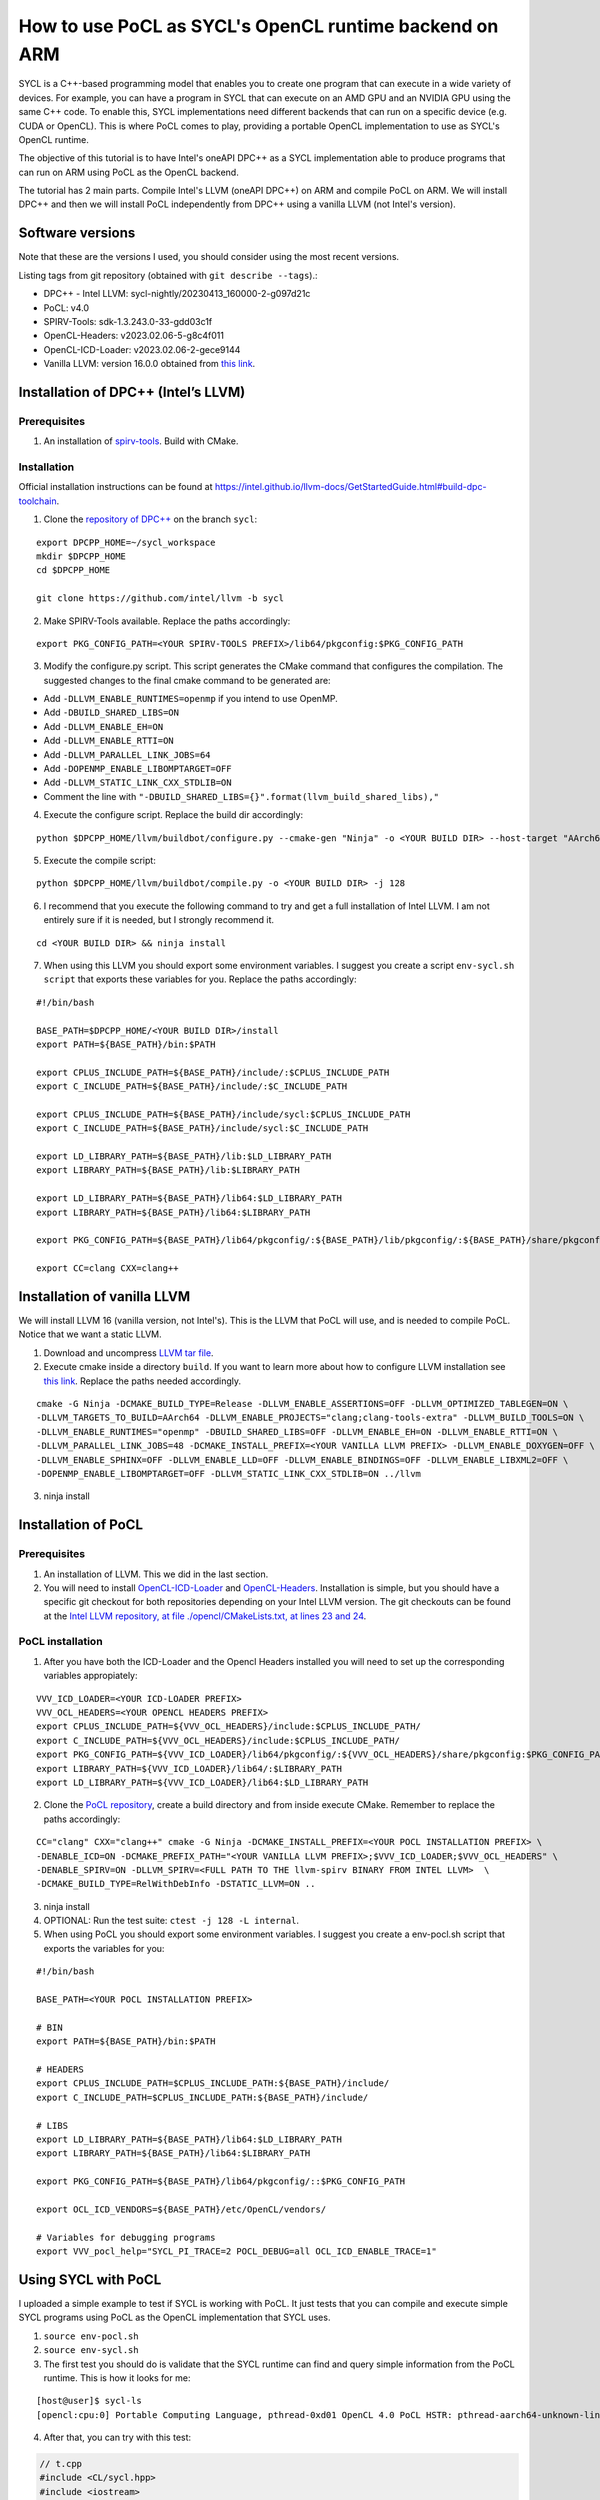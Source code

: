 How to use PoCL as SYCL's OpenCL runtime backend on ARM
=======================================================

SYCL is a C++-based programming model that enables you to create one program that can 
execute in a wide variety of devices. For example, you can have a program in
SYCL that can execute on an AMD GPU and an NVIDIA GPU using the same C++ code.
To enable this, SYCL implementations need different backends that can run on a
specific device (e.g. CUDA or OpenCL). This is where PoCL comes to play, providing
a portable OpenCL implementation to use as SYCL's OpenCL runtime.

The objective of this tutorial is to have Intel's oneAPI DPC++ as a SYCL
implementation able to produce programs that can run on ARM using PoCL as the
OpenCL backend.

The tutorial has 2 main parts. Compile Intel's LLVM (oneAPI DPC++) on ARM
and compile PoCL on ARM. We will install DPC++ and then we will install PoCL
independently from DPC++ using a vanilla LLVM (not Intel's version).

Software versions
-----------------

Note that these are the versions I used, you should consider using the
most recent versions.

Listing tags from git repository (obtained with
``git describe --tags``).:

-  DPC++ - Intel LLVM: sycl-nightly/20230413_160000-2-g097d21c
-  PoCL: v4.0
-  SPIRV-Tools: sdk-1.3.243.0-33-gdd03c1f
-  OpenCL-Headers: v2023.02.06-5-g8c4f011
-  OpenCL-ICD-Loader: v2023.02.06-2-gece9144
-  Vanilla LLVM: version 16.0.0 obtained from `this
   link <https://github.com/llvm/llvm-project/releases/download/llvmorg-16.0.0/llvm-16.0.0.src.tar.xz>`__.

Installation of DPC++ (Intel’s LLVM)
------------------------------------

Prerequisites
^^^^^^^^^^^^^

1. An installation of
   `spirv-tools <https://github.com/KhronosGroup/SPIRV-Tools/>`__. Build
   with CMake.

Installation
^^^^^^^^^^^^

Official installation instructions can be found at https://intel.github.io/llvm-docs/GetStartedGuide.html#build-dpc-toolchain.

1. Clone the `repository of DPC++ <https://github.com/intel/llvm/>`__ on the branch ``sycl``:

::

   export DPCPP_HOME=~/sycl_workspace
   mkdir $DPCPP_HOME
   cd $DPCPP_HOME

   git clone https://github.com/intel/llvm -b sycl

2. Make SPIRV-Tools available. Replace the paths accordingly:

::

   export PKG_CONFIG_PATH=<YOUR SPIRV-TOOLS PREFIX>/lib64/pkgconfig:$PKG_CONFIG_PATH

3. Modify the configure.py script. This script generates the CMake
   command that configures the compilation. The suggested changes to the final cmake command
   to be generated are:

* Add ``-DLLVM_ENABLE_RUNTIMES=openmp`` if you intend to use OpenMP.
* Add ``-DBUILD_SHARED_LIBS=ON``
* Add ``-DLLVM_ENABLE_EH=ON``
* Add ``-DLLVM_ENABLE_RTTI=ON``
* Add ``-DLLVM_PARALLEL_LINK_JOBS=64``
* Add ``-DOPENMP_ENABLE_LIBOMPTARGET=OFF``
* Add ``-DLLVM_STATIC_LINK_CXX_STDLIB=ON``
* Comment the line with ``"-DBUILD_SHARED_LIBS={}".format(llvm_build_shared_libs),"``

4. Execute the configure script. Replace the build dir accordingly:

::

   python $DPCPP_HOME/llvm/buildbot/configure.py --cmake-gen "Ninja" -o <YOUR BUILD DIR> --host-target "AArch64" -t Release

5. Execute the compile script:

::

   python $DPCPP_HOME/llvm/buildbot/compile.py -o <YOUR BUILD DIR> -j 128

6. I recommend that you execute the following command to try and get a
   full installation of Intel LLVM. I am not entirely sure if it is
   needed, but I strongly recommend it.

::

   cd <YOUR BUILD DIR> && ninja install

7. When using this LLVM you should export some environment variables. I
   suggest you create a script ``env-sycl.sh script`` that exports these variables
   for you. Replace the paths accordingly:

::

   #!/bin/bash

   BASE_PATH=$DPCPP_HOME/<YOUR BUILD DIR>/install
   export PATH=${BASE_PATH}/bin:$PATH

   export CPLUS_INCLUDE_PATH=${BASE_PATH}/include/:$CPLUS_INCLUDE_PATH
   export C_INCLUDE_PATH=${BASE_PATH}/include/:$C_INCLUDE_PATH

   export CPLUS_INCLUDE_PATH=${BASE_PATH}/include/sycl:$CPLUS_INCLUDE_PATH
   export C_INCLUDE_PATH=${BASE_PATH}/include/sycl:$C_INCLUDE_PATH

   export LD_LIBRARY_PATH=${BASE_PATH}/lib:$LD_LIBRARY_PATH
   export LIBRARY_PATH=${BASE_PATH}/lib:$LIBRARY_PATH

   export LD_LIBRARY_PATH=${BASE_PATH}/lib64:$LD_LIBRARY_PATH
   export LIBRARY_PATH=${BASE_PATH}/lib64:$LIBRARY_PATH

   export PKG_CONFIG_PATH=${BASE_PATH}/lib64/pkgconfig/:${BASE_PATH}/lib/pkgconfig/:${BASE_PATH}/share/pkgconfig/:$PKG_CONFIG_PATH

   export CC=clang CXX=clang++

Installation of vanilla LLVM
----------------------------

We will install LLVM 16 (vanilla version, not Intel's). This is the LLVM that PoCL will use,
and is needed to compile PoCL. Notice that we want a static LLVM.

1. Download and uncompress `LLVM tar
   file <https://github.com/llvm/llvm-project/releases/download/llvmorg-16.0.0/llvm-16.0.0.src.tar.xz>`__.
2. Execute cmake inside a directory ``build``. If you want to learn more
   about how to configure LLVM installation see `this
   link <https://llvm.org/docs/CMake.html>`__. Replace the paths needed accordingly.

::

   cmake -G Ninja -DCMAKE_BUILD_TYPE=Release -DLLVM_ENABLE_ASSERTIONS=OFF -DLLVM_OPTIMIZED_TABLEGEN=ON \
   -DLLVM_TARGETS_TO_BUILD=AArch64 -DLLVM_ENABLE_PROJECTS="clang;clang-tools-extra" -DLLVM_BUILD_TOOLS=ON \
   -DLLVM_ENABLE_RUNTIMES="openmp" -DBUILD_SHARED_LIBS=OFF -DLLVM_ENABLE_EH=ON -DLLVM_ENABLE_RTTI=ON \
   -DLLVM_PARALLEL_LINK_JOBS=48 -DCMAKE_INSTALL_PREFIX=<YOUR VANILLA LLVM PREFIX> -DLLVM_ENABLE_DOXYGEN=OFF \
   -DLLVM_ENABLE_SPHINX=OFF -DLLVM_ENABLE_LLD=OFF -DLLVM_ENABLE_BINDINGS=OFF -DLLVM_ENABLE_LIBXML2=OFF \
   -DOPENMP_ENABLE_LIBOMPTARGET=OFF -DLLVM_STATIC_LINK_CXX_STDLIB=ON ../llvm

3. ninja install

Installation of PoCL
--------------------

.. _prerequisites-1:

Prerequisites
^^^^^^^^^^^^^

1. An installation of LLVM. This we did in the last section.

2. You will need to install
   `OpenCL-ICD-Loader <https://github.com/KhronosGroup/OpenCL-ICD-Loader>`__
   and
   `OpenCL-Headers <https://github.com/KhronosGroup/OpenCL-Headers>`__.
   Installation is simple, but you should have a specific git checkout
   for both repositories depending on your Intel LLVM version. The git
   checkouts can be found at the `Intel LLVM repository, at file
   ./opencl/CMakeLists.txt, at lines 23 and
   24 <https://github.com/intel/llvm/blob/c5d04bcc0b7b7adf93a9f4c57faf6fada06575cf/opencl/CMakeLists.txt#L23>`__.

PoCL installation
^^^^^^^^^^^^^^^^^

1. After you have both the ICD-Loader and the Opencl Headers installed
   you will need to set up the corresponding variables appropiately:

::

   VVV_ICD_LOADER=<YOUR ICD-LOADER PREFIX>
   VVV_OCL_HEADERS=<YOUR OPENCL HEADERS PREFIX>
   export CPLUS_INCLUDE_PATH=${VVV_OCL_HEADERS}/include:$CPLUS_INCLUDE_PATH/
   export C_INCLUDE_PATH=${VVV_OCL_HEADERS}/include:$CPLUS_INCLUDE_PATH/
   export PKG_CONFIG_PATH=${VVV_ICD_LOADER}/lib64/pkgconfig/:${VVV_OCL_HEADERS}/share/pkgconfig:$PKG_CONFIG_PATH
   export LIBRARY_PATH=${VVV_ICD_LOADER}/lib64/:$LIBRARY_PATH
   export LD_LIBRARY_PATH=${VVV_ICD_LOADER}/lib64:$LD_LIBRARY_PATH

2. Clone the `PoCL repository <https://github.com/pocl/pocl>`__, create
   a build directory and from inside execute CMake. Remember to replace the paths accordingly:

::

   CC="clang" CXX="clang++" cmake -G Ninja -DCMAKE_INSTALL_PREFIX=<YOUR POCL INSTALLATION PREFIX> \
   -DENABLE_ICD=ON -DCMAKE_PREFIX_PATH="<YOUR VANILLA LLVM PREFIX>;$VVV_ICD_LOADER;$VVV_OCL_HEADERS" \
   -DENABLE_SPIRV=ON -DLLVM_SPIRV=<FULL PATH TO THE llvm-spirv BINARY FROM INTEL LLVM>  \
   -DCMAKE_BUILD_TYPE=RelWithDebInfo -DSTATIC_LLVM=ON ..

3. ninja install
4. OPTIONAL: Run the test suite: ``ctest -j 128 -L internal``.
5. When using PoCL you should export some environment variables. I
   suggest you create a env-pocl.sh script that exports the variables
   for you:

::

   #!/bin/bash

   BASE_PATH=<YOUR POCL INSTALLATION PREFIX>

   # BIN
   export PATH=${BASE_PATH}/bin:$PATH

   # HEADERS
   export CPLUS_INCLUDE_PATH=$CPLUS_INCLUDE_PATH:${BASE_PATH}/include/
   export C_INCLUDE_PATH=$CPLUS_INCLUDE_PATH:${BASE_PATH}/include/

   # LIBS
   export LD_LIBRARY_PATH=${BASE_PATH}/lib64:$LD_LIBRARY_PATH
   export LIBRARY_PATH=${BASE_PATH}/lib64:$LIBRARY_PATH

   export PKG_CONFIG_PATH=${BASE_PATH}/lib64/pkgconfig/::$PKG_CONFIG_PATH

   export OCL_ICD_VENDORS=${BASE_PATH}/etc/OpenCL/vendors/

   # Variables for debugging programs
   export VVV_pocl_help="SYCL_PI_TRACE=2 POCL_DEBUG=all OCL_ICD_ENABLE_TRACE=1"


Using SYCL with PoCL
--------------------

I uploaded a simple example to test if SYCL is working with PoCL. It
just tests that you can compile and execute simple SYCL programs using
PoCL as the OpenCL implementation that SYCL uses.

1. ``source env-pocl.sh``
2. ``source env-sycl.sh``
3. The first test you should do is validate that the SYCL runtime can
   find and query simple information from the PoCL runtime. This is how
   it looks for me:

::

   [host@user]$ sycl-ls
   [opencl:cpu:0] Portable Computing Language, pthread-0xd01 OpenCL 4.0 PoCL HSTR: pthread-aarch64-unknown-linux-gnu-tsv110 [4.0-pre next-0-gbbb3d72]

4. After that, you can try with this test:

.. code-block:: c++

    // t.cpp
    #include <CL/sycl.hpp>
    #include <iostream>

    #define N 10

    int main() {
      sycl::queue q;


      sycl::event ex;
      int* d_buf = sycl::malloc_device<int>(N, q   );
      int* h_buf = sycl::malloc_host<int>(N, q );



      for(int i = 0; i < N; i ++){
            h_buf[i] = i*i;
      }
      q.memcpy(d_buf, h_buf, N*sizeof(int)).wait();

      q.parallel_for(sycl::range<1>{N}, [=](sycl::id<1> it){
        const int i = it[0];
        d_buf[i] += i;
      }).wait();
      q.memcpy(h_buf, d_buf, N*sizeof(int)).wait();

      int correct = 1;
      for(int i = 0; i < N; i ++){
        if(h_buf[i] != i*i + i){
            std::cerr << "ERROR: h_buf[" << i << "]=" << h_buf[i] << " and shuold be " << i*i + i << std::endl;
            correct =0;
        }
      }
      if(correct){
        std::cout << "Results are correct!!\n";
      }

      //# Print the device name
      std::cout << "Device 1: " << q.get_device().get_info<sycl::info::device::name>() << "\n";

      return 0;
    }


5. ``clang++ -fsycl t.cpp && ./a.out``

Alternative way to test SYCL with PoCL
--------------------------------------

In addition to previous example, it's now possible to build PoCL with support for external SYCL testsuites,
though this has so far been tested only with x86-64.

In the PoCL installation step, add the following options to the CMake command ::

    "-DENABLE_TESTSUITES=dpcpp-book-samples;oneapi-samples;simple-sycl-samples;intel-compute-samples"
     -DSYCL_CXX_COMPILER=<DPCPP_BASE_PATH>/bin/clang++ -DSYCL_LIBDIR=<DPCPP_BASE_PATH>/lib

where DPCPP_BASE_PATH is the BASE_PATH from the env-sycl.sh. The quotes around -DENABLE_TESTSUITES
are required, since it contains semicolon. After building PoCL with ``ninja install``,
you must build the external testsuites with ``ninja prepare_examples``. After the successful build,
there should be a new ctest label for each testsuite. Hence you can run the tests with::

    ctest -L "dpcpp-book-samples|oneapi-samples|simple-sycl-samples|intel-compute-samples"

...check that you're using PoCL (with sycl-ls) before running ctest.

Known issues
------------

1. ``queue.memset()`` is not supported using PoCL right now (see 
`issue #1223 <https://github.com/pocl/pocl/issues/1223>`__). 
You should use ``queue.fill()`` instead.

2. Querying an event's execution status with 
``event.get_info<sycl::info::event::command_execution_status>()``
might return an invalid value when the OpenCL event is in ``CL_QUEUED`` state. 
This is a known issue of OpenCL's backend at Intel's DPC++ compiler. 
See `issue #9099 on Intel's LLVM repository <https://github.com/intel/llvm/issues/9099>`__.

3. When trying to compile with ``-O0`` you will get a runtime error 
saying that some OpenCL kernel has an ``undefined symbol: _group_id_x``.

Troubleshooting
---------------

If you ever have runtime errors, these errors can be located at three
parts: they might be in the ICD-Loader, in PoCL or in SYCL.

-  To query debug information from the ICD-Loader:
   ``OCL_ICD_ENABLE_TRACE=1 ./a.out``
-  To query debug information from the POCL runtime:
   ``POCL_DEBUG=all ./a.out``
-  To query debug information from the SYCL runtime:
   ``SYCL_PI_TRACE=2 ./a.out``

These variables can be combined if needed.
